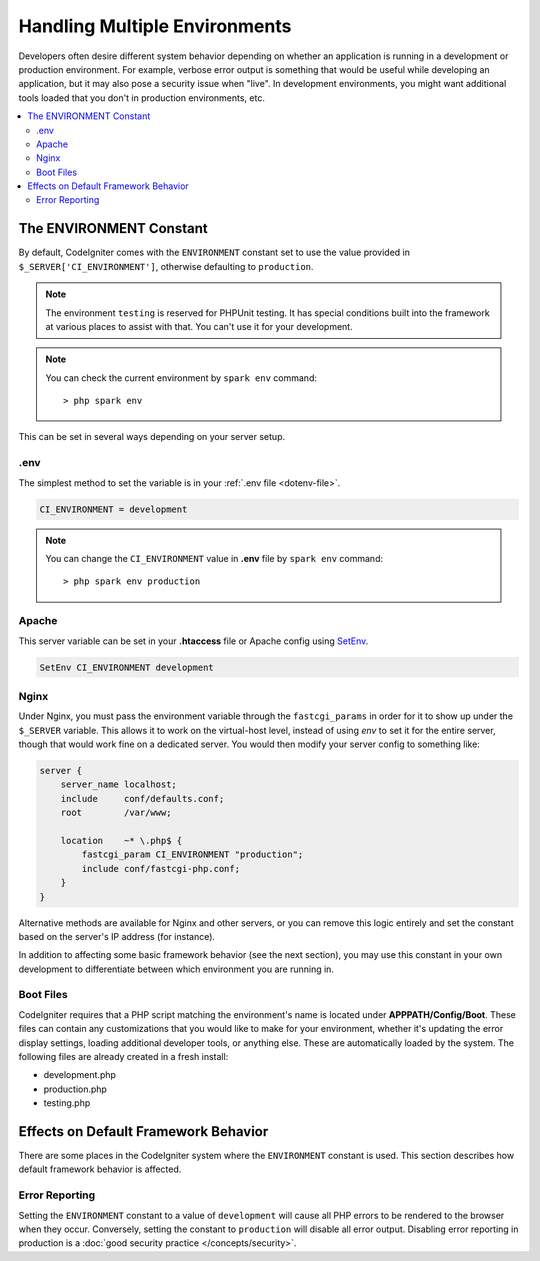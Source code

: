 ##############################
Handling Multiple Environments
##############################

Developers often desire different system behavior depending on whether
an application is running in a development or production environment.
For example, verbose error output is something that would be useful
while developing an application, but it may also pose a security issue
when "live". In development environments, you might want additional
tools loaded that you don't in production environments, etc.

.. contents::
    :local:
    :depth: 2

.. _environment-constant:

The ENVIRONMENT Constant
========================

By default, CodeIgniter comes with the ``ENVIRONMENT`` constant set to use
the value provided in ``$_SERVER['CI_ENVIRONMENT']``, otherwise defaulting to
``production``.

.. note:: The environment ``testing`` is reserved for PHPUnit testing.
    It has special conditions built into the framework at various places to assist with that.
    You can't use it for your development.

.. note:: You can check the current environment by ``spark env`` command::

    > php spark env

This can be set in several ways depending on your server setup.

.env
----

The simplest method to set the variable is in your :ref:`.env file <dotenv-file>`.

.. code-block:: ini

    CI_ENVIRONMENT = development

.. note:: You can change the ``CI_ENVIRONMENT`` value in **.env** file by ``spark env`` command::

    > php spark env production

.. _environment-apache:

Apache
------

This server variable can be set in your **.htaccess** file or Apache
config using `SetEnv <https://httpd.apache.org/docs/2.4/mod/mod_env.html#setenv>`_.

.. code-block:: apache

    SetEnv CI_ENVIRONMENT development


.. _environment-nginx:

Nginx
-----

Under Nginx, you must pass the environment variable through the ``fastcgi_params``
in order for it to show up under the ``$_SERVER`` variable. This allows it to work on the
virtual-host level, instead of using `env` to set it for the entire server, though that
would work fine on a dedicated server. You would then modify your server config to something
like:

.. code-block:: nginx

    server {
        server_name localhost;
        include     conf/defaults.conf;
        root        /var/www;

        location    ~* \.php$ {
            fastcgi_param CI_ENVIRONMENT "production";
            include conf/fastcgi-php.conf;
        }
    }

Alternative methods are available for Nginx and other servers, or you can
remove this logic entirely and set the constant based on the server's IP address
(for instance).

In addition to affecting some basic framework behavior (see the next
section), you may use this constant in your own development to
differentiate between which environment you are running in.

Boot Files
----------

CodeIgniter requires that a PHP script matching the environment's name is located
under **APPPATH/Config/Boot**. These files can contain any customizations that
you would like to make for your environment, whether it's updating the error display
settings, loading additional developer tools, or anything else. These are
automatically loaded by the system. The following files are already created in
a fresh install:

* development.php
* production.php
* testing.php

Effects on Default Framework Behavior
=====================================

There are some places in the CodeIgniter system where the ``ENVIRONMENT``
constant is used. This section describes how default framework behavior
is affected.

Error Reporting
---------------

Setting the ``ENVIRONMENT`` constant to a value of ``development`` will cause
all PHP errors to be rendered to the browser when they occur.
Conversely, setting the constant to ``production`` will disable all error
output. Disabling error reporting in production is a
:doc:`good security practice </concepts/security>`.
